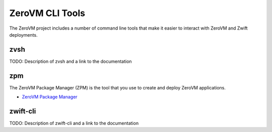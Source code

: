 .. _clitools:


ZeroVM CLI Tools
================

The ZeroVM project includes a number of command line tools that make it easier to interact with ZeroVM and Zwift deployments.

zvsh
----

TODO: Description of zvsh and a link to the documentation

zpm
---

The ZeroVM Package Manager (ZPM) is the tool that you use to create and deploy ZeroVM applications.


* `ZeroVM Package Manager </projects/zerovm-zpm/>`_

zwift-cli
---------

TODO: Description of zwift-cli and a link to the documentation

